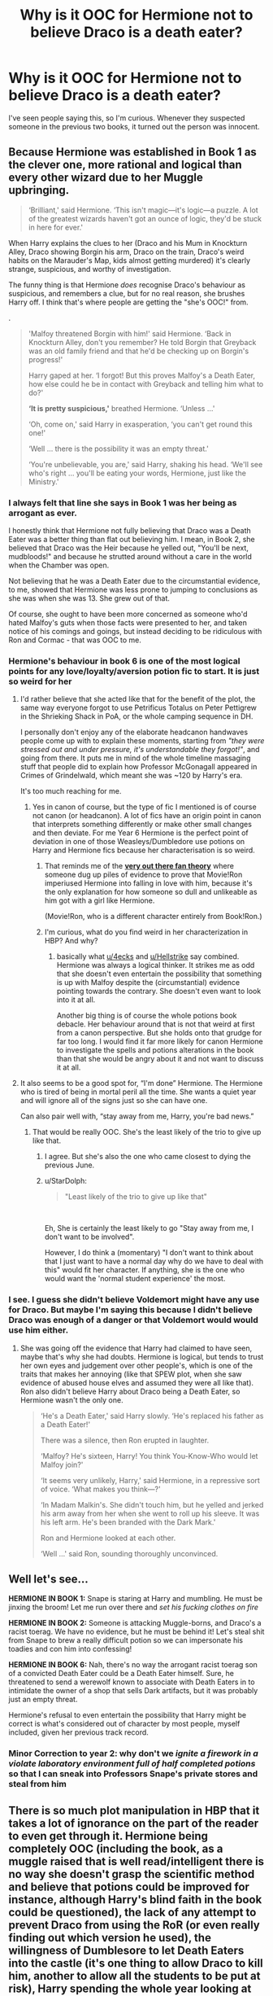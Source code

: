 #+TITLE: Why is it OOC for Hermione not to believe Draco is a death eater?

* Why is it OOC for Hermione not to believe Draco is a death eater?
:PROPERTIES:
:Author: Amata69
:Score: 31
:DateUnix: 1550664679.0
:DateShort: 2019-Feb-20
:FlairText: Discussion
:END:
I've seen people saying this, so I'm curious. Whenever they suspected someone in the previous two books, it turned out the person was innocent.


** Because Hermione was established in Book 1 as the clever one, more rational and logical than every other wizard due to her Muggle upbringing.

#+begin_quote
  ‘Brilliant,' said Hermione. ‘This isn't magic---it's logic---a puzzle. A lot of the greatest wizards haven't got an ounce of logic, they'd be stuck in here for ever.'
#+end_quote

When Harry explains the clues to her (Draco and his Mum in Knockturn Alley, Draco showing Borgin his arm, Draco on the train, Draco's weird habits on the Marauder's Map, kids almost getting murdered) it's clearly strange, suspicious, and worthy of investigation.

The funny thing is that Hermione /does/ recognise Draco's behaviour as suspicious, and remembers a clue, but for no real reason, she brushes Harry off. I think that's where people are getting the "she's OOC!" from.

.

#+begin_quote
  'Malfoy threatened Borgin with him!' said Hermione. ‘Back in Knockturn Alley, don't you remember? He told Borgin that Greyback was an old family friend and that he'd be checking up on Borgin's progress!'

  Harry gaped at her. ‘I forgot! But this proves Malfoy's a Death Eater, how else could he be in contact with Greyback and telling him what to do?'

  *‘It is pretty suspicious,'* breathed Hermione. ‘Unless ...'

  ‘Oh, come on,' said Harry in exasperation, ‘you can't get round this one!'

  ‘Well ... there is the possibility it was an empty threat.'

  ‘You're unbelievable, you are,' said Harry, shaking his head. ‘We'll see who's right ... you'll be eating your words, Hermione, just like the Ministry.'
#+end_quote
:PROPERTIES:
:Author: 4ecks
:Score: 51
:DateUnix: 1550665826.0
:DateShort: 2019-Feb-20
:END:

*** I always felt that line she says in Book 1 was her being as arrogant as ever.

I honestly think that Hermione not fully believing that Draco was a Death Eater was a better thing than flat out believing him. I mean, in Book 2, she believed that Draco was the Heir because he yelled out, "You'll be next, mudbloods!" and because he strutted around without a care in the world when the Chamber was open.

Not believing that he was a Death Eater due to the circumstantial evidence, to me, showed that Hermione was less prone to jumping to conclusions as she was when she was 13. She grew out of that.

Of course, she ought to have been more concerned as someone who'd hated Malfoy's guts when those facts were presented to her, and taken notice of his comings and goings, but instead deciding to be ridiculous with Ron and Cormac - that was OOC to me.
:PROPERTIES:
:Author: avittamboy
:Score: 27
:DateUnix: 1550677787.0
:DateShort: 2019-Feb-20
:END:


*** Hermione's behaviour in book 6 is one of the most logical points for any love/loyalty/aversion potion fic to start. It is just so weird for her
:PROPERTIES:
:Author: MartDiamond
:Score: 33
:DateUnix: 1550669074.0
:DateShort: 2019-Feb-20
:END:

**** I'd rather believe that she acted like that for the benefit of the plot, the same way everyone forgot to use Petrificus Totalus on Peter Pettigrew in the Shrieking Shack in PoA, or the whole camping sequence in DH.

I personally don't enjoy any of the elaborate headcanon handwaves people come up with to explain these moments, starting from /"they were stressed out and under pressure, it's understandable they forgot!"/, and going from there. It puts me in mind of the whole timeline massaging stuff that people did to explain how Professor McGonagall appeared in Crimes of Grindelwald, which meant she was ~120 by Harry's era.

It's too much reaching for me.
:PROPERTIES:
:Author: 4ecks
:Score: 32
:DateUnix: 1550669477.0
:DateShort: 2019-Feb-20
:END:

***** Yes in canon of course, but the type of fic I mentioned is of course not canon (or headcanon). A lot of fics have an origin point in canon that interprets something differently or make other small changes and then deviate. For me Year 6 Hermione is the perfect point of deviation in one of those Weasleys/Dumbledore use potions on Harry and Hermione fics because her characterisation is so weird.
:PROPERTIES:
:Author: MartDiamond
:Score: 9
:DateUnix: 1550670285.0
:DateShort: 2019-Feb-20
:END:

****** That reminds me of the [[https://www.reddit.com/r/FanTheories/comments/9zga7v/harry_potter_spoilers_ron_weasley_used_the/][*very out there fan theory*]] where someone dug up piles of evidence to prove that Movie!Ron imperiused Hermione into falling in love with him, because it's the only explanation for how someone so dull and unlikeable as him got with a girl like Hermione.

(Movie!Ron, who is a different character entirely from Book!Ron.)
:PROPERTIES:
:Author: 4ecks
:Score: 9
:DateUnix: 1550670701.0
:DateShort: 2019-Feb-20
:END:


****** I'm curious, what do you find weird in her characterization in HBP? And why?
:PROPERTIES:
:Author: Amata69
:Score: 3
:DateUnix: 1550671319.0
:DateShort: 2019-Feb-20
:END:

******* basically what [[/u/4ecks][u/4ecks]] and [[/u/Hellstrike][u/Hellstrike]] say combined. Hermione was always a logical thinker. It strikes me as odd that she doesn't even entertain the possibility that something is up with Malfoy despite the (circumstantial) evidence pointing towards the contrary. She doesn't even want to look into it at all.

Another big thing is of course the whole potions book debacle. Her behaviour around that is not that weird at first from a canon perspective. But she holds onto that grudge for far too long. I would find it far more likely for canon Hermione to investigate the spells and potions alterations in the book than that she would be angry about it and not want to discuss it at all.
:PROPERTIES:
:Author: MartDiamond
:Score: 14
:DateUnix: 1550672220.0
:DateShort: 2019-Feb-20
:END:


**** It also seems to be a good spot for, “I'm done” Hermione. The Hermione who is tired of being in mortal peril all the time. She wants a quiet year and will ignore all of the signs just so she can have one.

Can also pair well with, “stay away from me, Harry, you're bad news.”
:PROPERTIES:
:Author: jeffala
:Score: 7
:DateUnix: 1550683870.0
:DateShort: 2019-Feb-20
:END:

***** That would be really OOC. She's the least likely of the trio to give up like that.
:PROPERTIES:
:Author: Starfox5
:Score: 5
:DateUnix: 1550684910.0
:DateShort: 2019-Feb-20
:END:

****** I agree. But she's also the one who came closest to dying the previous June.
:PROPERTIES:
:Author: jeffala
:Score: 4
:DateUnix: 1550685182.0
:DateShort: 2019-Feb-20
:END:


****** u/StarDolph:
#+begin_quote
  "Least likely of the trio to give up like that"
#+end_quote

​

Eh, She is certainly the least likely to go "Stay away from me, I don't want to be involved".

However, I do think a (momentary) "I don't want to think about that I just want to have a normal day why do we have to deal with this" would fit her character. If anything, she is the one who would want the 'normal student experience' the most.
:PROPERTIES:
:Author: StarDolph
:Score: 1
:DateUnix: 1550701442.0
:DateShort: 2019-Feb-21
:END:


*** I see. I guess she didn't believe Voldemort might have any use for Draco. But maybe I'm saying this because I didn't believe Draco was enough of a danger or that Voldemort would would use him either.
:PROPERTIES:
:Author: Amata69
:Score: 4
:DateUnix: 1550666622.0
:DateShort: 2019-Feb-20
:END:

**** She was going off the evidence that Harry had claimed to have seen, maybe that's why she had doubts. Hermione is logical, but tends to trust her own eyes and judgement over other people's, which is one of the traits that makes her annoying (like that SPEW plot, when she saw evidence of abused house elves and assumed they were all like that). Ron also didn't believe Harry about Draco being a Death Eater, so Hermione wasn't the only one.

#+begin_quote
  ‘He's a Death Eater,' said Harry slowly. ‘He's replaced his father as a Death Eater!'

  There was a silence, then Ron erupted in laughter.

  ‘Malfoy? He's sixteen, Harry! You think You-Know-Who would let Malfoy join?'

  ‘It seems very unlikely, Harry,' said Hermione, in a repressive sort of voice. ‘What makes you think---?'

  ‘In Madam Malkin's. She didn't touch him, but he yelled and jerked his arm away from her when she went to roll up his sleeve. It was his left arm. He's been branded with the Dark Mark.'

  Ron and Hermione looked at each other.

  ‘Well ...' said Ron, sounding thoroughly unconvinced.
#+end_quote
:PROPERTIES:
:Author: 4ecks
:Score: 13
:DateUnix: 1550667576.0
:DateShort: 2019-Feb-20
:END:


** Well let's see...

*HERMIONE IN BOOK 1:* Snape is staring at Harry and mumbling. He must be jinxing the broom! Let me run over there and /set his fucking clothes on fire/

*HERMIONE IN BOOK 2:* Someone is attacking Muggle-borns, and Draco's a racist toerag. We have no evidence, but he must be behind it! Let's steal shit from Snape to brew a really difficult potion so we can impersonate his toadies and con him into confessing!

*HERMIONE IN BOOK 6:* Nah, there's no way the arrogant racist toerag son of a convicted Death Eater could be a Death Eater himself. Sure, he threatened to send a werewolf known to associate with Death Eaters in to intimidate the owner of a shop that sells Dark artifacts, but it was probably just an empty threat.

Hermione's refusal to even entertain the possibility that Harry might be correct is what's considered out of character by most people, myself included, given her previous track record.
:PROPERTIES:
:Author: EurwenPendragon
:Score: 22
:DateUnix: 1550683943.0
:DateShort: 2019-Feb-20
:END:

*** Minor Correction to year 2: why don't we /ignite a firework in a violate laboratory environment full of half completed potions/ so that I can sneak into Professors Snape's private stores and steal from him
:PROPERTIES:
:Author: ATRDCI
:Score: 10
:DateUnix: 1550704292.0
:DateShort: 2019-Feb-21
:END:


** There is so much plot manipulation in HBP that it takes a lot of ignorance on the part of the reader to even get through it. Hermione being completely OOC (including the book, as a muggle raised that is well read/intelligent there is no way she doesn't grasp the scientific method and believe that potions could be improved for instance, although Harry's blind faith in the book could be questioned), the lack of any attempt to prevent Draco from using the RoR (or even really finding out which version he used), the willingness of Dumblesore to let Death Eaters into the castle (it's one thing to allow Draco to kill him, another to allow all the students to be put at risk), Harry spending the whole year looking at penseive memories that should take a few afternoons at most (and then not forcing the issue of using hios memories to show Draco casting an unforgivable at him), etc.
:PROPERTIES:
:Author: thebard78
:Score: 23
:DateUnix: 1550673411.0
:DateShort: 2019-Feb-20
:END:

*** As for Dumbledore, I posed this very question on HP sub, and most people thought he was playing the long game here- trying to find Horcruxes and keep Snape as a spy. I'm not that surprised Dumbledore didn't do anything, though. After all, in CoS he doesn't close the school, students keep being petrified. And how he didn't connect parceltongue with the monster of Slytherin I do not know. Adults in HP are dim.
:PROPERTIES:
:Author: Amata69
:Score: 9
:DateUnix: 1550675148.0
:DateShort: 2019-Feb-20
:END:

**** Plot reasons.

If he wanted to, Dumbledore could have pretty much easily handled every situation Harry was forced to handle.

That's one thing I like about fanfics. They have adult characters who act in character, and are as intelligent/powerful as JK Rowling described them to be, without having them dumbed down for plot reasons.
:PROPERTIES:
:Author: dantheman_00
:Score: 2
:DateUnix: 1551113377.0
:DateShort: 2019-Feb-25
:END:

***** It's a pity that due to those plot reasons, Dumbledore has become a character I strongly dislike. Only I don't read fanfics about Harry. I've had enough of him, or maybe I'm weirdly attached to canon.
:PROPERTIES:
:Author: Amata69
:Score: 2
:DateUnix: 1551117730.0
:DateShort: 2019-Feb-25
:END:

****** Dumbledore is an incredibly complex character that JK introduced us to, but failed miserably to portray him well. Kind of like Snape and Sirius, actually. They're all incredible characters in the sense of how human they are, but both fanfics and a bit of canon suck at demonstrating that.
:PROPERTIES:
:Author: dantheman_00
:Score: 2
:DateUnix: 1551117815.0
:DateShort: 2019-Feb-25
:END:


** 4 Reasons:

- Malfoy's father was a Death Eater and Draco himself was openly supporting pureblood supremacy and racial purges since the 2nd year

- Even if it was questionable that he was a full Death Eater, there is no reason why Malfoy could NOT be working for Voldemort, even if he was just a simple spy

- Given what Hermione reads for fun (the Flamel tome), it is implausible that she would be unaware of organisations like the Hitlerjugend or various communist youth organisations. Even if Malfoy was not a Death Eater, he could very well be part of such a group standing behind Voldemort.

- Given the damage a Death Eater at Hogwarts could cause, it is stupid to outright dismiss the possibility, especially after Katie and the poisoned Mead.
:PROPERTIES:
:Author: Hellstrike
:Score: 25
:DateUnix: 1550665631.0
:DateShort: 2019-Feb-20
:END:

*** Say she does believe him and tries to find out what's going on. Do you think she'd able to stop Draco? Dumbledore obviously knew and I imagine if she found out the truth, she'd tell Harry to tell Dumbledore. Dumbledore tells her he knows more than they do or something, and what then?
:PROPERTIES:
:Author: Amata69
:Score: 1
:DateUnix: 1550666926.0
:DateShort: 2019-Feb-20
:END:

**** Depends on what you mean by "stopping" Draco.

If it came to an all-out duel, Draco would probably wipe the floor with her. When Hermione tangled with Death Eaters at the beginning of DE (before the war had really begun) she used Petrificus Totalus on him, a Year 1 spell. Draco, who is willing to kill fellow students and isn't too bothered by the collateral damage, would have fewer limitations in his duelling.

So no, she wouldn't be able to stop Draco by fighting him. Maybe by outsmarting him, but it depends on how much preparation she has, and how much of a threat she thinks Draco is.
:PROPERTIES:
:Author: 4ecks
:Score: 15
:DateUnix: 1550667187.0
:DateShort: 2019-Feb-20
:END:

***** u/avittamboy:
#+begin_quote
  she used Petrificus Totalus on him, a Year 1 spell
#+end_quote

Lel.

In their fight in the Room of Hidden Things, Crabbe fires the Killing Curse at Hermione. Harry, who becomes so enraged at the thought of Crabbe aiming to kill, retaliates with a Stunning spell and Full-Body binds. Ron and Hermione do the same thing.
:PROPERTIES:
:Author: avittamboy
:Score: 12
:DateUnix: 1550677740.0
:DateShort: 2019-Feb-20
:END:

****** I honestly wish this was when DH had cashed in their "Harry gets angry and Cruciates someone" card rather than at Amycus for spitting at McGonagal. Or have Harry do it then and Ron do it to Crabbe. It could miss or not work (like in OOTP) but I feel like it would make more sense.
:PROPERTIES:
:Author: itwasbread
:Score: 11
:DateUnix: 1550692450.0
:DateShort: 2019-Feb-20
:END:


***** I guess I meant stopping him in the sense that he is unable to carry out the task, so that would be outsmarting him, because I'm not sure how she'd end up in a fight. What do you think she'd do to stop him?
:PROPERTIES:
:Author: Amata69
:Score: 2
:DateUnix: 1550667609.0
:DateShort: 2019-Feb-20
:END:

****** Well, first she'd need to know what Draco's task is, and how he was planning on carrying it out.

The most realistic in-character reaction she would have is to ambush and confront Draco while he's red-handed, then ask him surrender quietly, while dumping exposition speak on how she figured him out, and shaming him for abusing his prefect privileges and breaking school rules. If he refuses to go quietly, then they duel. If she was clever and prepared, she'd have backup waiting to help her overpower Draco and take him down.

The whole situation would depend on her having 100% incontrovertible proof of his wrongdoings, though. Hermione cares about justice, and while she is willing to hand it out without going through the system, she only does it when she knows for certain that someone has been wronged (and she is most likely to take action if she or those she is loyal to were personally affected), and who was responsible for it.
:PROPERTIES:
:Author: 4ecks
:Score: 10
:DateUnix: 1550668217.0
:DateShort: 2019-Feb-20
:END:


****** Stunner from behind, disillusion the body and chuck him into Aragog's nest. Hermione had no moral qualms over what happened to Umbridge (probably a gangrape, at least being brutalised for hours), it would be OOC for her to suddenly care about human trash.
:PROPERTIES:
:Author: Hellstrike
:Score: 1
:DateUnix: 1550687564.0
:DateShort: 2019-Feb-20
:END:


**** You say they find out and what then? The issue here is that Hermione is acting very un-Hermione-like in not trusting Harry and believing him. Her not believing him isnt the sole reason the entire story plays out as it does. Sure the story would likely change, but HBP doesnt hinge on Hermione not believing Harry. As explained, it is very strange that someone as smart as Hermione wouldnt think it possible or see the risk that if he were a DE. And outright making it seem like Harry is nuts and petty for it? I mean, she tried to turn Snape into a fireball simply for MAYBE jinxing Harrys broom.
:PROPERTIES:
:Author: dpraye
:Score: 5
:DateUnix: 1550697705.0
:DateShort: 2019-Feb-21
:END:

***** I'm asking this maybe because I just imagined that if she should have acted differently, I'd want to know how this would have impacted the story. I got the impression that some people think her behaviour is only due to plot reasons, so that's why I'm curious. I know she isn't the only one who drives this plot. I just thought that after being wrong in CoS, Hermione stopped thinking everyone she suspected was guilty. And maybe she didn't believe Draco was skilled enough to be useful. I guess I just don't enjoy statements 'it's out of character', because I need some explanation for that behaviour.
:PROPERTIES:
:Author: Amata69
:Score: 0
:DateUnix: 1550699658.0
:DateShort: 2019-Feb-21
:END:

****** Fair enough. I was looking at your post from solely a "why is it OOC?" Level without the further question of how it would change things.

I think the story could ultimately be the same but the details would change. Hermione would believe him but Ron wouls be his usual dopey self and refuse or he would join in as the follower he is. They would then spend time formulating plans in trying to prove it and watching each one fall apart. They would try to convince others and that wouldn't work. Ultimately, I think it would give more solidarity to the whole running away from the world to hunt horcruxes and would make the impact od the necklace on Ron and his temporary abandonment that much more jarring since they spent an entire year solidifying their belief in one another. It is less jarring when Ron runs away since they came off a year of Hermione and Ron thinking Harry was petty and nuts gor the Draco thing.

I am not certain the pay off would be as directly felt. And depending on what other changes you were open to (since fixing the poor plotting of HBP would seem to be the motivation), they could either use Hermione as a means to help build up a Harry and Ginny relationship or, imo, use it to build a relationship between Harry and Hermione. With Hermione believing him, it would open the possibility to more positive changes in the writing to fix plot holes or just poorly written plotpoints.
:PROPERTIES:
:Author: dpraye
:Score: 3
:DateUnix: 1550700241.0
:DateShort: 2019-Feb-21
:END:

******* Thanks. I'm always interested in the broader view, so to speak. Now I'm tempted to search for a thread about which plot points should be changed. But it gets pretty dangerous on this sub sometimes.
:PROPERTIES:
:Author: Amata69
:Score: 2
:DateUnix: 1550700750.0
:DateShort: 2019-Feb-21
:END:


**** If an authority figure does not act in a fashion she deems acceptable, she disregards all rules. Just look at Umbridge and the DA. I mean, we are talking about the girl who came up with a Tom Clancy infiltration scheme at 13.

The easiest way would be to get in touch with the Minister who is keen on throwing Death Eaters into Azkaban Resort and Spa. Alternatively, it's not difficult to arrange for an accident, be it in the forbidden forest or a fight where Malfoy is taken care of in "self-defence".
:PROPERTIES:
:Author: Hellstrike
:Score: 3
:DateUnix: 1550687807.0
:DateShort: 2019-Feb-20
:END:


*** u/AwesomeGuy847:
#+begin_quote
  Given what Hermione reads for fun (the Flamel tome), it is implausible that she would be unaware of organisations like the Hitlerjugend or various communist youth organisations.
#+end_quote

Bullshit. Plain assumption based on the fact that she...reads books?
:PROPERTIES:
:Author: AwesomeGuy847
:Score: 0
:DateUnix: 1550748406.0
:DateShort: 2019-Feb-21
:END:

**** If a girl reads "alchemists of the 16th century" or similar tomes in her spare time and is quick to recite random trivia, it is quite reasonable to assume that she would have read about that conflict her grandparents fought in (or otherwise helped the war effort), which shaped her country for decades to come.
:PROPERTIES:
:Author: Hellstrike
:Score: 4
:DateUnix: 1550764046.0
:DateShort: 2019-Feb-21
:END:


** Because Hermione's reaction to the /possibility/ that Draco was the fucking /Heir of Slytherin/ and was thus responsible for petrifying people was 'yep, this sounds completely reasonable, let's lie, steal and brew a really difficult potion in secret to find out if he is'.

Four years later with far more evidence for Draco being something far more plausible Hermione refuses to so much as investigate the possibility that Draco's a Death Eater. When - at least theoretically - all it would take would be slicing the arm off Draco's robes to see if there was a Mark there (there is no canon evidence that the Mark can be hidden by magic).
:PROPERTIES:
:Author: SerCoat
:Score: 11
:DateUnix: 1550671984.0
:DateShort: 2019-Feb-20
:END:

*** It's also four more years of Draco being more bark than he is bite. Including that whole ridiculous Buckbeack incident. Draco didn't spend those years looking very competent.
:PROPERTIES:
:Author: ashez2ashes
:Score: 9
:DateUnix: 1550677848.0
:DateShort: 2019-Feb-20
:END:


*** True. But when she did investigate, Draco turned out to be innocent. And she didn't know he was the one who attacked Katie. I'm not saying she shouldn't have tried, but that she maybe wasn't completely certain she had enough evidence to believe Harry.
:PROPERTIES:
:Author: Amata69
:Score: 7
:DateUnix: 1550673225.0
:DateShort: 2019-Feb-20
:END:


** Hermione was the logical one in the group, it seemed odd that she didn't even seem to entertain the notion that Draco could have been a Death Eater.

From his "you'll be next, Mudblood" Comment, in book 2; when the Chamber was open, and the Basilisk started attacking, to other minor moments, it's clear that Draco hated Muggleborns, and any Muggle loving "fools"

Heck, even Ron seemed to not take Harry seriously, or to help him see what was going on, which was just all around weird.

I understand it was for the sake of the plot, but if you have to write characters in a way that wouldn't make sense, in order for a plot to happen; than the plot shouldn't happen.

When we have Draco, a Pureblood; whose father is a known Death Eater, a Aunt Bellatrix who is a known Death Eater, and other members in his family who are known Death Eaters, even if it's wrong to jump to assumption, you should at the very least be wary of him, and be watchful of the odd little things that he does.

I mean, if Harry hadn't of used the Sectumsempra curse, and instead a stupefy or something in the bathroom scene, Draco would have been in very big trouble, because he was going to use Crucio.
:PROPERTIES:
:Author: SnarkyAndProud
:Score: 2
:DateUnix: 1550704578.0
:DateShort: 2019-Feb-21
:END:

*** A bit off-topic, but would they be able to prove what he was trying to do if he chose to deny it? I mean, he didn't complete the spell, so would it show with priori incantatum? Of course they could use the pensieve to check, but I suspect this wouldn't have occurrd to anyone.
:PROPERTIES:
:Author: Amata69
:Score: 1
:DateUnix: 1550736516.0
:DateShort: 2019-Feb-21
:END:

**** They have the Marauders Map, they could follow him, they also have the Invisibility Cloak.

Draco would be going to the Room of Requiements often, which is odd behavior, so they'd keep a close eye on him, plus with everything that I mentioned before, I'm just surprised that Hermione as well as Ron just weren't as wary about Draco as Harry was, given his past behavior.

Draco isn't a kid who occasionally says some mean words, he's someone who actively hates Muggleborns, who is always talking about his precious daddy, he wasn't able to kill Dumbledore, but he was still willing and able to injure people like Ron and Katie without caring, heck he was able to Imperio Rosmerta as well.
:PROPERTIES:
:Author: SnarkyAndProud
:Score: 1
:DateUnix: 1550766508.0
:DateShort: 2019-Feb-21
:END:


** I don't think its OOC for her. She's not perfect and all knowing. She was assuming Draco was too incompetent to be a Death Eater. She bitched slapped him once and got away with it. He's not looking like prime bad guy material at that point.
:PROPERTIES:
:Author: ashez2ashes
:Score: 5
:DateUnix: 1550677816.0
:DateShort: 2019-Feb-20
:END:


** One comment about the book. Hermione seemingly worships the printed word, having someone deface a book, even if that "defacing" is corrections or improvements, I feel would still be anathema to her. With that coloring her views of the "improvements" coupled with her stubbornness, I could see her having such an extreme reaction to Harry's use of the book.

That said, her overall behavior for that year does feel somewhat OOC to me.
:PROPERTIES:
:Author: eislor
:Score: 1
:DateUnix: 1550715572.0
:DateShort: 2019-Feb-21
:END:


** Personally, for me it's how she goes from “Malfoy probably isn't a Death Eater” and immediately jumps to “so he's harmless.” Sure, you can argue that she's learned to not jump to conclusions so quickly as she did in at least two circumstances before, but that still doesn't mean that someone who agrees with the Death Eaters, as Malfoy clearly does, isn't dangerous. Look at Umbridge - the immediately previous book shows Hermione throwing her to a poorly behaved giant and a herd of angry centaurs with no remorse.
:PROPERTIES:
:Author: r_ca
:Score: 1
:DateUnix: 1550789085.0
:DateShort: 2019-Feb-22
:END:
